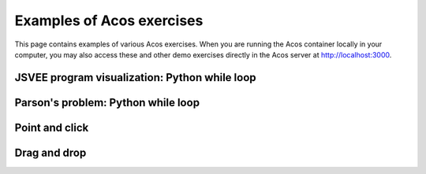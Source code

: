 Examples of Acos exercises
==========================

This page contains examples of various Acos exercises.
When you are running the Acos container locally in your computer,
you may also access these and other demo exercises directly in the Acos server
at http://localhost:3000.


JSVEE program visualization: Python while loop
----------------------------------------------

.. acos-submit:: 1 10
  :title: JSVEE Python while loop
  :url: /aplus/jsvee/jsvee-python/ae_python_while


Parson's problem: Python while loop
-----------------------------------

.. acos-submit:: 2 10
  :title: jsparsons Python while loop
  :url: /aplus/jsparsons/jsparsons-python/ps_python_iteration_addition


Point and click
---------------

.. acos-submit:: 3 10
  :title: Point and click Aalto
  :url: /aplus/pointandclick/pointandclick-example/Aaltodemo

.. acos-submit:: 4 10
  :title: Point and click algorithms
  :url: /aplus/pointandclick/pointandclick-example/Algorithms

.. acos-submit:: 5 10
  :title: Point and click Creative Commons
  :url: /aplus/pointandclick/pointandclick-example/cc-Creative_commons

.. acos-submit:: 6 10
  :title: Point and click commas
  :url: /aplus/pointandclick/pointandclick-example/commas-Commas

.. acos-submit:: 7 10
  :title: Point and click fruit images
  :url: /aplus/pointandclick/pointandclick-example/images-fruit


Drag and drop
-------------

.. acos-submit:: 8 10
  :title: Drag and drop short
  :url: /aplus/draganddrop/draganddrop-example/short

.. acos-submit:: 9 10
  :title: Drag and drop onto text
  :url: /aplus/draganddrop/draganddrop-example/dragontext

.. acos-submit:: 10 10
  :title: Drag and drop long gibberish
  :url: /aplus/draganddrop/draganddrop-example/longgibberish

.. acos-submit:: 11 10
  :title: Drag and drop reveal demo
  :url: /aplus/draganddrop/draganddrop-example/revealdemo

.. acos-submit:: 12 10
  :title: Drag and drop algorithms
  :url: /aplus/draganddrop/draganddrop-example/articles-Algorithms

.. acos-submit:: 13 10
  :title: Drag and drop fruit images
  :url: /aplus/draganddrop/draganddrop-example/images-fruit


